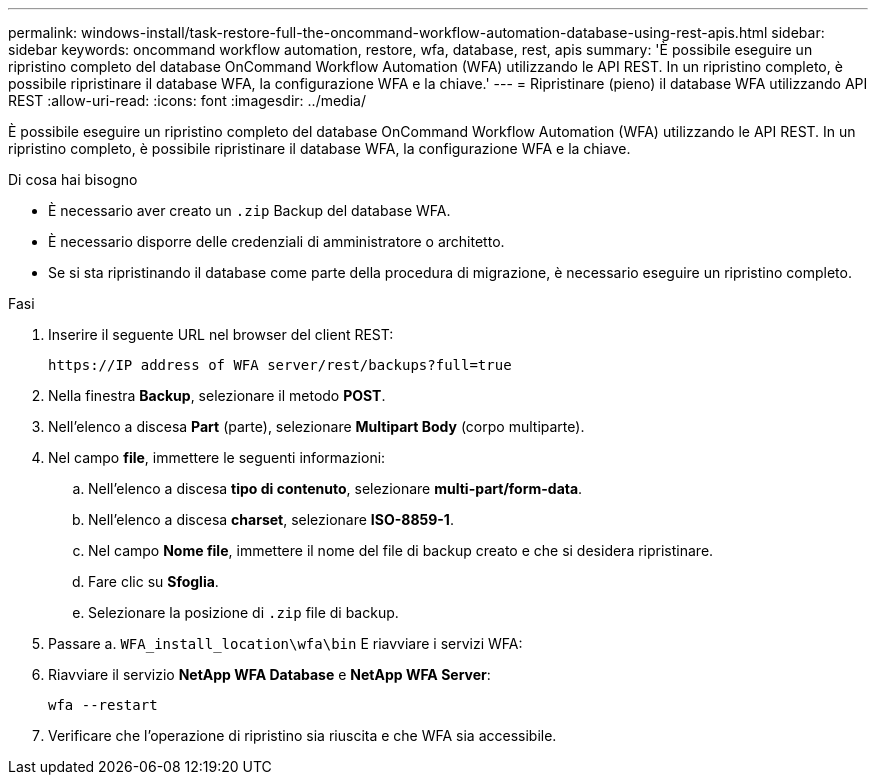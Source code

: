 ---
permalink: windows-install/task-restore-full-the-oncommand-workflow-automation-database-using-rest-apis.html 
sidebar: sidebar 
keywords: oncommand workflow automation, restore, wfa, database, rest, apis 
summary: 'È possibile eseguire un ripristino completo del database OnCommand Workflow Automation (WFA) utilizzando le API REST. In un ripristino completo, è possibile ripristinare il database WFA, la configurazione WFA e la chiave.' 
---
= Ripristinare (pieno) il database WFA utilizzando API REST
:allow-uri-read: 
:icons: font
:imagesdir: ../media/


[role="lead"]
È possibile eseguire un ripristino completo del database OnCommand Workflow Automation (WFA) utilizzando le API REST. In un ripristino completo, è possibile ripristinare il database WFA, la configurazione WFA e la chiave.

.Di cosa hai bisogno
* È necessario aver creato un `.zip` Backup del database WFA.
* È necessario disporre delle credenziali di amministratore o architetto.
* Se si sta ripristinando il database come parte della procedura di migrazione, è necessario eseguire un ripristino completo.


.Fasi
. Inserire il seguente URL nel browser del client REST:
+
`+https://IP address of WFA server/rest/backups?full=true+`

. Nella finestra *Backup*, selezionare il metodo *POST*.
. Nell'elenco a discesa *Part* (parte), selezionare *Multipart Body* (corpo multiparte).
. Nel campo *file*, immettere le seguenti informazioni:
+
.. Nell'elenco a discesa *tipo di contenuto*, selezionare *multi-part/form-data*.
.. Nell'elenco a discesa *charset*, selezionare *ISO-8859-1*.
.. Nel campo *Nome file*, immettere il nome del file di backup creato e che si desidera ripristinare.
.. Fare clic su *Sfoglia*.
.. Selezionare la posizione di `.zip` file di backup.


. Passare a. `WFA_install_location\wfa\bin` E riavviare i servizi WFA:
. Riavviare il servizio *NetApp WFA Database* e *NetApp WFA Server*:
+
`wfa --restart`

. Verificare che l'operazione di ripristino sia riuscita e che WFA sia accessibile.

